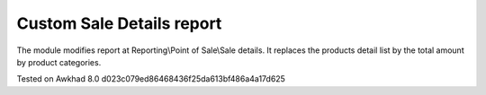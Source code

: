============================
 Custom Sale Details report
============================

The module modifies report at Reporting\\Point of Sale\\Sale details. 
It replaces the products detail list by the total amount by product categories.

Tested on Awkhad 8.0 d023c079ed86468436f25da613bf486a4a17d625

